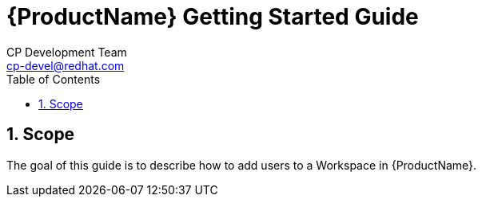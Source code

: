 = {ProductName} Getting Started Guide
CP Development Team <cp-devel@redhat.com>
:toc: left
:icons: font
:numbered:
:source-highlighter: highlightjs

== Scope
The goal of this guide is to describe how to add users to a Workspace in {ProductName}.
